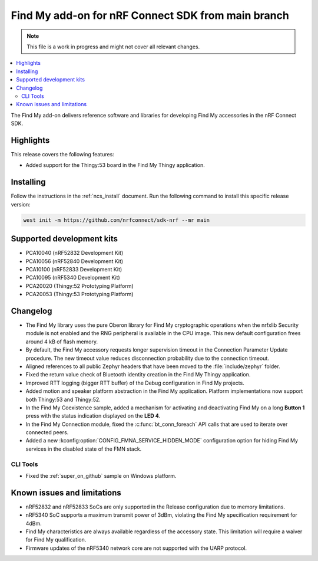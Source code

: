 .. _find_my_release_notes_latest:

.. TODO: Change "latest" in above tag to specific version, e.g. 160

.. TODO: Change "from main branch" to specific version, e.g. v1.6.0

Find My add-on for nRF Connect SDK from main branch
###################################################

.. TODO: Remove following note
.. note::
   This file is a work in progress and might not cover all relevant changes.

.. contents::
   :local:
   :depth: 2

The Find My add-on delivers reference software and libraries for developing Find My accessories in the nRF Connect SDK.

Highlights
**********

This release covers the following features:

* Added support for the Thingy:53 board in the Find My Thingy application.

.. TODO: Uncomment following section and change version numbers
  Release tag
  ***********

  The release tag for the Find My add-on for nRF Connect SDK repository is **v0.0.0**.
  This release is compatible with nRF Connect SDK **v0.0.0** tag.

Installing
**********

Follow the instructions in the :ref:`ncs_install` document.
Run the following command to install this specific release version:

.. TODO: Change main to specific version, e.g. v1.6.0
.. code-block:: console

    west init -m https://github.com/nrfconnect/sdk-nrf --mr main

Supported development kits
**************************

* PCA10040 (nRF52832 Development Kit)
* PCA10056 (nRF52840 Development Kit)
* PCA10100 (nRF52833 Development Kit)
* PCA10095 (nRF5340 Development Kit)
* PCA20020 (Thingy:52 Prototyping Platform)
* PCA20053 (Thingy:53 Prototyping Platform)

.. TODO: If you adding new kit to this list, add it also to the release-notes-latest.rst.tmpl

Changelog
*********

* The Find My library uses the pure Oberon library for Find My cryptographic operations
  when the nrfxlib Security module is not enabled and the RNG peripheral is available in the CPU image.
  This new default configuration frees around 4 kB of flash memory.
* By default, the Find My accessory requests longer supervision timeout in the Connection Parameter Update procedure.
  The new timeout value reduces disconnection probability due to the connection timeout.
* Aligned references to all public Zephyr headers that have been moved to the :file:`include/zephyr` folder.
* Fixed the return value check of Bluetooth identity creation in the Find My Thingy application.
* Improved RTT logging (bigger RTT buffer) of the Debug configuration in Find My projects.
* Added motion and speaker platform abstraction in the Find My application.
  Platform implementations now support both Thingy:53 and Thingy:52.
* In the Find My Coexistence sample, added a mechanism for activating and deactivating Find My on a long **Button 1** press with the status indication displayed on the **LED 4**.
* In the Find My Connection module, fixed the :c:func:`bt_conn_foreach` API calls that are used to iterate over connected peers.
* Added a new :kconfig:option:`CONFIG_FMNA_SERVICE_HIDDEN_MODE` configuration option for hiding Find My services in the disabled state of the FMN stack.

CLI Tools
=========

* Fixed the :ref:`super_on_github` sample on Windows platform.

Known issues and limitations
****************************

* nRF52832 and nRF52833 SoCs are only supported in the Release configuration due to memory limitations.
* nRF5340 SoC supports a maximum transmit power of 3dBm, violating the Find My specification requirement for 4dBm.
* Find My characteristics are always available regardless of the accessory state.
  This limitation will require a waiver for Find My qualification.
* Firmware updates of the nRF5340 network core are not supported with the UARP protocol.

.. TODO:
  1. Before the release, make sure that all TODO items in the 'release-notes-latest.rst' file are fulfilled and deleted.
  2. Change ending of the 'release-notes-latest.rst' file name to an actual version, e.g. 'release-notes-1.6.0.rst'.
  3. After the release, copy the 'release-notes-latest.rst.tmpl' file to the 'release-notes-latest.rst'.
